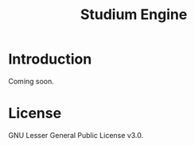 #+TITLE: Studium Engine

* Introduction

Coming soon.

* License

GNU Lesser General Public License v3.0.
